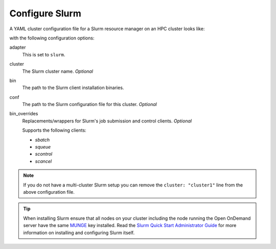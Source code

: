 .. _resource-manager-slurm:

Configure Slurm
===============

A YAML cluster configuration file for a Slurm resource manager on an HPC
cluster looks like:

.. code-block:: yaml
   :emphasize-lines: 8-

   # /etc/ood/config/clusters.d/my_cluster.yml
   ---
   v2:
     metadata:
       title: "My Cluster"
     login:
       host: "my_cluster.my_center.edu"
     job:
       adapter: "slurm"
       cluster: "my_cluster"
       bin: "/path/to/slurm/bin"
       conf: "/path/to/slurm.conf"
       # bin_overrides:
         # sbatch: "/usr/local/bin/sbatch"
         # squeue: ""
         # scontrol: ""
         # scancel: ""

with the following configuration options:

adapter
  This is set to ``slurm``.
cluster
  The Slurm cluster name. *Optional*
bin
  The path to the Slurm client installation binaries.
conf
  The path to the Slurm configuration file for this cluster. *Optional*
bin_overrides
  Replacements/wrappers for Slurm's job submission and control clients. *Optional*

  Supports the following clients:

  - `sbatch`
  - `squeue`
  - `scontrol`
  - `scancel`

.. note::

   If you do not have a multi-cluster Slurm setup you can remove the ``cluster:
   "cluster1"`` line from the above configuration file.

.. tip::

   When installing Slurm ensure that all nodes on your cluster including the node running the Open OnDemand server have the same `MUNGE <https://dun.github.io/munge/>`_ key installed. Read the `Slurm Quick Start Administrator Guide <https://slurm.schedmd.com/quickstart_admin.html>`_ for more information on installing and configuring Slurm itself.

